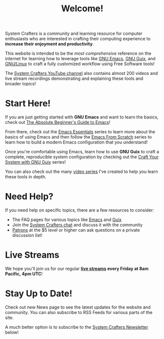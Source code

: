 #+title: Welcome!

System Crafters is a community and learning resource for computer enthusiasts who are interested in crafting their computing experience to *increase their enjoyment and productivity*.

This website is intended to be the /most comprehensive/ reference on the internet for learning how to leverage tools like [[https://www.gnu.org/software/emacs/][GNU Emacs]], [[https://guix.gnu.org/][GNU Guix]], and [[https://en.wikipedia.org/wiki/Linux][GNU/Linux]] to craft a fully customized workflow using Free Software tools!

The [[https://youtube.com/@SystemCrafters][System Crafters YouTube channel]] also contains almost 200 videos and live stream recordings demonstrating and explaining these tools and broader topics!

* Start Here!

If you are just getting started with *GNU Emacs* and want to learn the basics, check out [[file:emacs-essentials/absolute-beginners-guide-to-emacs.org][The Absolute Beginner's Guide to Emacs]]!

From there, check out the [[file:emacs-essentials.org][Emacs Essentials]] series to learn more about the basics of using Emacs and then follow the [[file:emacs-from-scratch.org][Emacs From Scratch]] series to learn how to build a modern Emacs configuration that you understand!

Once you're comfortable using Emacs, learn how to use *GNU Guix* to craft a complete, reproducible system configuration by checking out the [[file:craft-your-system-with-guix.org][Craft Your System with GNU Guix]] series!

You can also check out the many [[file:videos.org][video series]] I've created to help you learn these tools in depth.

* Need Help?

If you need help on specific topics, there are a few resources to consider:

- The FAQ pages for various topics like [[file:faq/emacs.org][Emacs]] and [[file:faq/guix.org][Guix]]
- Join the [[file:community.org][System Crafters chat]] and discuss it with the community
- [[file:how-to-help.org][Patrons]] at the $5 level or higher can ask questions on a private discussion list!

* Live Streams

We hope you'll join us for our regular *[[file:live-streams.org][live streams]] every Friday at 8am Pacific, 4pm UTC*!

* Stay Up to Date!

Check out new News page to see the latest updates for the website and community.  You can also subscribe to RSS Feeds for various parts of the site.

A much better option is to subscribe to the [[file:newsletter.org][System Crafters Newsletter]] below!

